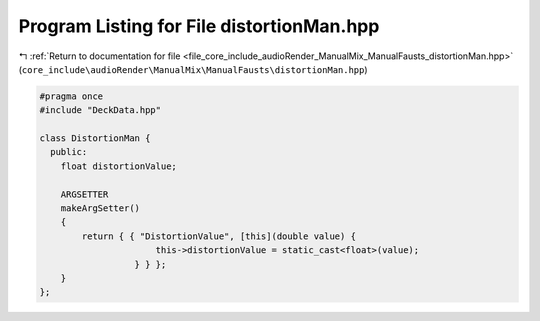 
.. _program_listing_file_core_include_audioRender_ManualMix_ManualFausts_distortionMan.hpp:

Program Listing for File distortionMan.hpp
==========================================

|exhale_lsh| :ref:`Return to documentation for file <file_core_include_audioRender_ManualMix_ManualFausts_distortionMan.hpp>` (``core_include\audioRender\ManualMix\ManualFausts\distortionMan.hpp``)

.. |exhale_lsh| unicode:: U+021B0 .. UPWARDS ARROW WITH TIP LEFTWARDS

.. code-block:: cpp

   
   #pragma once
   #include "DeckData.hpp"
   
   class DistortionMan {
     public:
       float distortionValue; 
   
       ARGSETTER
       makeArgSetter()
       {
           return { { "DistortionValue", [this](double value) {
                         this->distortionValue = static_cast<float>(value);
                     } } };
       }
   };
